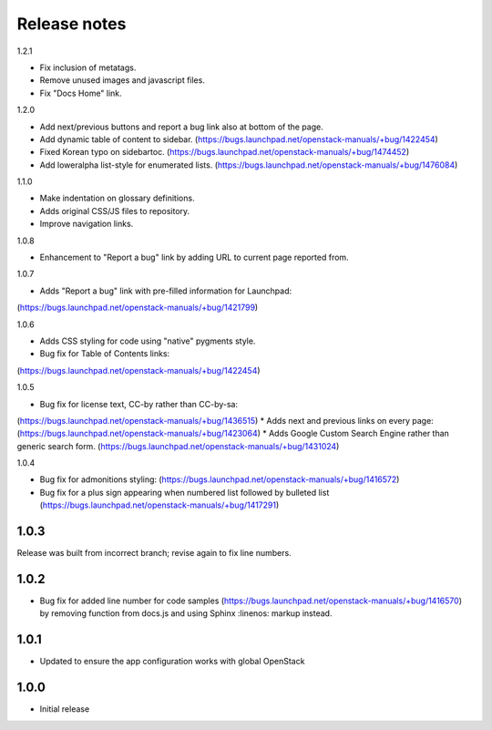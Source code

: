 Release notes
=============

1.2.1

* Fix inclusion of metatags.
* Remove unused images and javascript files.
* Fix "Docs Home" link.

1.2.0

* Add next/previous buttons and report a bug link also at bottom of
  the page.
* Add dynamic table of content to sidebar.
  (https://bugs.launchpad.net/openstack-manuals/+bug/1422454)
* Fixed Korean typo on sidebartoc.
  (https://bugs.launchpad.net/openstack-manuals/+bug/1474452)
* Add loweralpha list-style for enumerated lists.
  (https://bugs.launchpad.net/openstack-manuals/+bug/1476084)

1.1.0

* Make indentation on glossary definitions.
* Adds original CSS/JS files to repository.
* Improve navigation links.

1.0.8

* Enhancement to "Report a bug" link by adding URL to current page reported from.

1.0.7

* Adds "Report a bug" link with pre-filled information for Launchpad:
(https://bugs.launchpad.net/openstack-manuals/+bug/1421799)

1.0.6

* Adds CSS styling for code using "native" pygments style.
* Bug fix for Table of Contents links:
(https://bugs.launchpad.net/openstack-manuals/+bug/1422454)

1.0.5

* Bug fix for license text, CC-by rather than CC-by-sa:
(https://bugs.launchpad.net/openstack-manuals/+bug/1436515)
* Adds next and previous links on every page:
(https://bugs.launchpad.net/openstack-manuals/+bug/1423064)
* Adds Google Custom Search Engine rather than generic search form.
(https://bugs.launchpad.net/openstack-manuals/+bug/1431024)

1.0.4

* Bug fix for admonitions styling: (https://bugs.launchpad.net/openstack-manuals/+bug/1416572)
* Bug fix for a plus sign appearing when numbered list followed by bulleted list (https://bugs.launchpad.net/openstack-manuals/+bug/1417291)

1.0.3
-----

Release was built from incorrect branch; revise again to fix line numbers.

1.0.2
-----

* Bug fix for added line number for code samples (https://bugs.launchpad.net/openstack-manuals/+bug/1416570) by removing function from docs.js and using Sphinx :linenos: markup instead.

1.0.1
-----

* Updated to ensure the app configuration works with global OpenStack

1.0.0
-----

* Initial release
